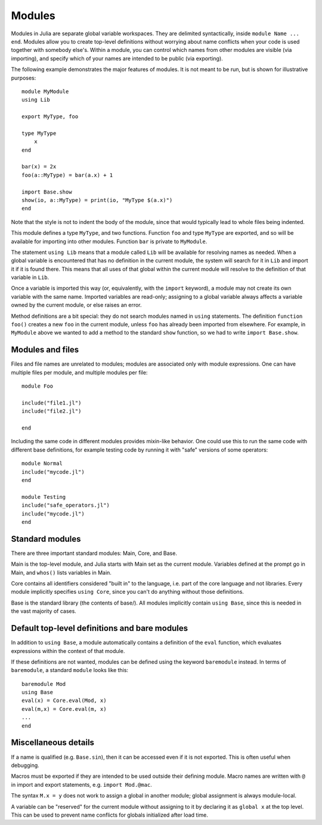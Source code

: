 .. _man-modules:

*********
 Modules  
*********

Modules in Julia are separate global variable workspaces. They are
delimited syntactically, inside ``module Name ... end``. Modules allow
you to create top-level definitions without worrying about name conflicts
when your code is used together with somebody else's. Within a module, you
can control which names from other modules are visible (via importing),
and specify which of your names are intended to be public (via exporting).

The following example demonstrates the major features of modules. It is 
not meant to be run, but is shown for illustrative purposes::

    module MyModule
    using Lib
    
    export MyType, foo
    
    type MyType
        x
    end
    
    bar(x) = 2x
    foo(a::MyType) = bar(a.x) + 1
    
    import Base.show
    show(io, a::MyType) = print(io, "MyType $(a.x)")
    end

Note that the style is not to indent the body of the module, since
that would typically lead to whole files being indented.

This module defines a type ``MyType``, and two functions. Function
``foo`` and type ``MyType`` are exported, and so will be available for
importing into other modules.  Function ``bar`` is private to
``MyModule``.

The statement ``using Lib`` means that a module called ``Lib`` will be
available for resolving names as needed. When a global variable is
encountered that has no definition in the current module, the system
will search for it in ``Lib`` and import it if it is found there.
This means that all uses of that global within the current module will
resolve to the definition of that variable in ``Lib``.

Once a variable is imported this way (or, equivalently, with the ``import``
keyword), a module may not create its own variable with the same name.
Imported variables are read-only; assigning to a global variable always
affects a variable owned by the current module, or else raises an error.

Method definitions are a bit special: they do not search modules named in
``using`` statements. The definition ``function foo()`` creates a new
``foo`` in the current module, unless ``foo`` has already been imported from
elsewhere. For example, in ``MyModule`` above we wanted to add a method
to the standard ``show`` function, so we had to write ``import Base.show``.


Modules and files
-----------------

Files and file names are unrelated to modules; modules are associated only with
module expressions.
One can have multiple files per module, and multiple modules per file::

    module Foo

    include("file1.jl")
    include("file2.jl")

    end

Including the same code in different modules provides mixin-like behavior.
One could use this to run the same code with different base definitions,
for example testing code by running it with "safe" versions of some
operators::

    module Normal
    include("mycode.jl")
    end

    module Testing
    include("safe_operators.jl")
    include("mycode.jl")
    end


Standard modules
----------------

There are three important standard modules: Main, Core, and Base.

Main is the top-level module, and Julia starts with Main set as the
current module.  Variables defined at the prompt go in Main, and
``whos()`` lists variables in Main.

Core contains all identifiers considered "built in" to the language, i.e.
part of the core language and not libraries. Every module implicitly
specifies ``using Core``, since you can't do anything without those
definitions.

Base is the standard library (the contents of base/). All modules implicitly
contain ``using Base``, since this is needed in the vast majority of cases.


Default top-level definitions and bare modules
----------------------------------------------

In addition to ``using Base``, a module automatically contains a definition
of the ``eval`` function, which evaluates expressions within the context of
that module.

If these definitions are not wanted, modules can be defined using the
keyword ``baremodule`` instead. In terms of ``baremodule``, a standard
``module`` looks like this::

    baremodule Mod
    using Base
    eval(x) = Core.eval(Mod, x)
    eval(m,x) = Core.eval(m, x)
    ...
    end


Miscellaneous details
---------------------

If a name is qualified (e.g. ``Base.sin``), then it can be accessed even if
it is not exported. This is often useful when debugging.

Macros must be exported if they are intended to be used outside their
defining module.  Macro names are written with ``@`` in import and
export statements, e.g.  ``import Mod.@mac``.

The syntax ``M.x = y`` does not work to assign a global in another module;
global assignment is always module-local.

A variable can be "reserved" for the current module without assigning to
it by declaring it as ``global x`` at the top level. This can be used to
prevent name conflicts for globals initialized after load time.
